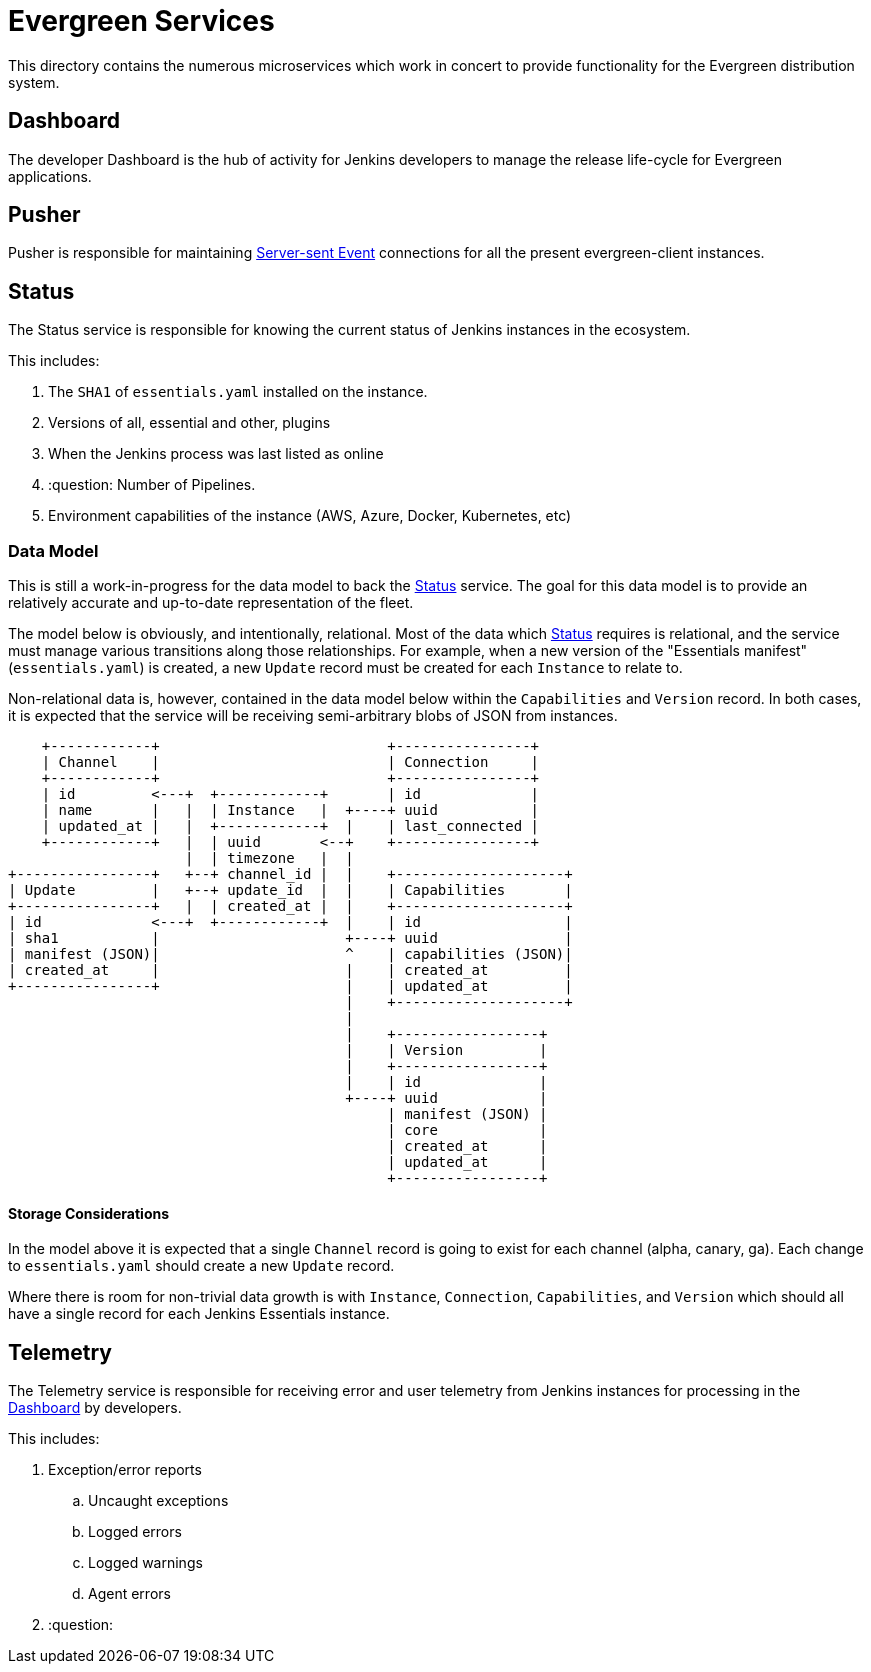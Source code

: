 = Evergreen Services

This directory contains the numerous microservices which work in concert to
provide functionality for the Evergreen distribution system.

[[dashboard]]
== Dashboard

The developer Dashboard is the hub of activity for Jenkins developers to manage
the release life-cycle for Evergreen applications.


[[pusher]]
== Pusher

Pusher is responsible for maintaining
link:https://en.wikipedia.org/wiki/Server-sent_events[Server-sent Event]
connections for all the present evergreen-client instances.

[[status]]
== Status

The Status service is responsible for knowing the current status of Jenkins
instances in the ecosystem.

This includes:

. The `SHA1` of `essentials.yaml` installed on the instance.
. Versions of all, essential and other, plugins
. When the Jenkins process was last listed as online
. :question: Number of Pipelines.
. Environment capabilities of the instance (AWS, Azure, Docker, Kubernetes, etc)


[[status-data]]
=== Data Model

This is still a work-in-progress for the data model to back the <<status>>
service. The goal for this data model is to provide an relatively accurate and
up-to-date representation of the fleet.

The model below is obviously, and intentionally, relational. Most of the data
which <<status>> requires is relational, and the service must manage various
transitions along those relationships. For example, when a new version of the
"Essentials manifest" (`essentials.yaml`) is created, a new `Update` record
must be created for each `Instance` to relate to.

Non-relational data is, however, contained in the data model below within the
`Capabilities` and `Version` record. In both cases, it is expected that the
service will be receiving semi-arbitrary blobs of JSON from instances.


[source]
----
    +------------+                           +----------------+
    | Channel    |                           | Connection     |
    +------------+                           +----------------+
    | id         <---+  +------------+       | id             |
    | name       |   |  | Instance   |  +----+ uuid           |
    | updated_at |   |  +------------+  |    | last_connected |
    +------------+   |  | uuid       <--+    +----------------+
                     |  | timezone   |  |
+----------------+   +--+ channel_id |  |    +--------------------+
| Update         |   +--+ update_id  |  |    | Capabilities       |
+----------------+   |  | created_at |  |    +--------------------+
| id             <---+  +------------+  |    | id                 |
| sha1           |                      +----+ uuid               |
| manifest (JSON)|                      ^    | capabilities (JSON)|
| created_at     |                      |    | created_at         |
+----------------+                      |    | updated_at         |
                                        |    +--------------------+
                                        |
                                        |    +-----------------+
                                        |    | Version         |
                                        |    +-----------------+
                                        |    | id              |
                                        +----+ uuid            |
                                             | manifest (JSON) |
                                             | core            |
                                             | created_at      |
                                             | updated_at      |
                                             +-----------------+
----

==== Storage Considerations

In the model above it is expected that a single `Channel` record is going to
exist for each channel (alpha, canary, ga). Each change to `essentials.yaml`
should create a new `Update` record.

Where there is room for non-trivial data growth is with `Instance`,
`Connection`, `Capabilities`, and `Version` which should all have a single
record for each Jenkins Essentials instance.



[[telemetry]]
== Telemetry

The Telemetry service is responsible for receiving error and user telemetry
from Jenkins instances for processing in the <<dashboard>> by developers.

This includes:

. Exception/error reports
.. Uncaught exceptions
.. Logged errors
.. Logged warnings
.. Agent errors
. :question:
